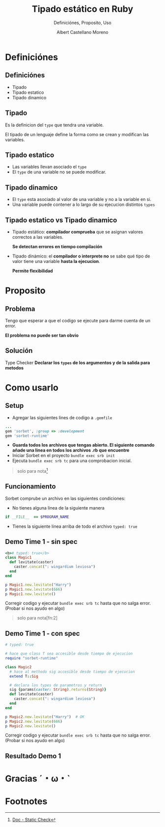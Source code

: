 * Slide Options                           :noexport:
# ======= Appear in cover-slide ====================
#+TITLE: Tipado estático en Ruby
#+SUBTITLE:  Definiciónes, Proposito, Uso
#+COMPANY: Codeable
#+AUTHOR: Albert Castellano Moreno

# ======= Appear in thank-you-slide ================
#+GITHUB: http://github.com/acastemoreno

# ======= Appear under each slide ==================
#+FAVICON: images/ruby.png
#+ICON: images/ruby.png
#+HASHTAG: #Ruby

# ======= Google Analytics =========================
#+ANALYTICS: UA-43692346-5

# ======= Org settings =========================
#+EXCLUDE_TAGS: noexport
#+OPTIONS: toc:nil num:nil ^:nil

* Definiciónes
  :PROPERTIES:
  :SLIDE:    segue dark quote
  :ASIDE:    right bottom
  :ARTICLE:  flexbox vleft auto-fadein
  :END:

** Definiciónes
- Tipado
- Tipado estatico
- Tipado dinamico

** Tipado
Es la definicion del =type= que tendra una variable.

El tipado de un lenguaje define la forma como se crean y modifican las variables.

** Tipado estatico
- Las variables llevan asociado el =type= 
- El =type= de una variable no se puede modificar.
#+BEGIN_CENTER
#+ATTR_HTML: :height 300px
[[file:images/ejemplo-estatico.png]]
#+END_CENTER

** Tipado dinamico
- El =type= esta asociado al valor de una variable y no a la variable en si.
- Una variable puede contener a lo largo de su ejecucion distintos =types=
#+BEGIN_CENTER
#+ATTR_HTML: :height 300px
[[file:images/ejemplo-dinamico.png]]
#+END_CENTER

** Tipado estatico vs Tipado dinamico
- Tipado estático: *compilador comprueba* que se asignan valores correctos a las variables.
  
  *Se detectan errores en tiempo compilación* 
- Tipado dinámico: el *compilador o interprete no* se sabe qué tipo de valor tiene una variable *hasta la ejecucion*. 
  
  *Permite flexibilidad*

* Proposito
  :PROPERTIES:
  :SLIDE:    segue dark quote
  :ASIDE:    right bottom
  :ARTICLE:  flexbox vleft auto-fadein
  :END:

** Problema
Tengo que esperar a que el codigo se ejecute para darme cuenta de un error.

*El problema no puede ser tan obvio*
#+BEGIN_CENTER
#+ATTR_HTML: :height 300px
[[file:images/levitate.png]]
#+END_CENTER

** Solución
Type Checker
*Declarar los =types= de los argumentos y de la salida para metodos*

#+BEGIN_CENTER
#+ATTR_HTML: :height 300px
[[file:images/sorbet.png]]
#+END_CENTER

* Como usarlo
  :PROPERTIES:
  :SLIDE:    segue dark quote
  :ASIDE:    right bottom
  :ARTICLE:  flexbox vleft auto-fadein
  :END:

** Setup
- Agregar las siguientes lines de codigo a =.gemfile=
#+BEGIN_SRC ruby
...
gem 'sorbet', :group => :development
gem 'sorbet-runtime'
#+END_SRC
- *Guarda todos los archivos que tengas abierto. El siguiente comando añade una linea en todos los archivos .rb que encuentre*
- Iniciar Sorbet en el proyecto =bundle exec srb init=
- Ejecuta =bundle exec srb tc= para una comprobacion inicial.

#+ATTR_HTML: :class note
#+BEGIN_QUOTE
solo para nota[fn:1]
#+END_QUOTE

** Funcionamiento
Sorbet comprube un archivo en las siguientes condiciones:
- No tienes alguna linea de la siguiente manera 
#+BEGIN_SRC ruby
if __FILE__  == $PROGRAM_NAME
#+END_SRC
- Tienes la siguiente linea arriba de todo el archivo =typed: true=

** Demo Time 1 - sin spec
  :PROPERTIES:
  :ARTICLE:  smaller
  :END:
#+BEGIN_SRC ruby
<b># typed: true</b>
class Magic1
  def levitate(caster)
    caster.concat(": wingardium leviosa")
  end
end

p Magic1.new.levitate("Harry")	
p Magic1.new.levitate(666)		
p Magic1.new.levitate() 			
#+END_SRC
Corregir codigo y ejecutar =bundle exec srb tc= hasta que no salga error. (Probar si nos ayudo en algo)

#+ATTR_HTML: :class note
#+BEGIN_QUOTE
solo para nota[fn:2]
#+END_QUOTE

** Demo Time 1 - con spec
  :PROPERTIES:
  :ARTICLE:  smaller
  :END:
#+BEGIN_SRC ruby
# typed: true

# hace que class T sea accesible desde tiempo de ejecucion
require "sorbet-runtime"

class Magic2
  # hace al methodo sig accesible desde tiempo de ejecucion
  extend T::Sig

  # declara los types de parametros y return
  sig {params(caster: String).returns(String)}
  def levitate(caster)
    caster.concat(": wingardium leviosa")
  end
end

p Magic2.new.levitate("Harry")	# OK
p Magic2.new.levitate(666)
p Magic2.new.levitate()
#+END_SRC
Corregir codigo y ejecutar =bundle exec srb tc= hasta que no salga error. (Probar si nos ayudo en algo)



** Resultado Demo 1
#+BEGIN_CENTER
#+ATTR_HTML: :height 300px
[[file:images/demo1.png]]
#+END_CENTER



* Gracias ˊ・ω・ˋ
:PROPERTIES:
:SLIDE: thank-you-slide segue
:ASIDE: right
:ARTICLE: flexbox vleft auto-fadein
:END:

* Footnotes
[fn:1] [[https://sorbet.org/docs/adopting][Doc - Install]]
[fn:1] [[https://sorbet.org/docs/static][Doc - Static Check]]
